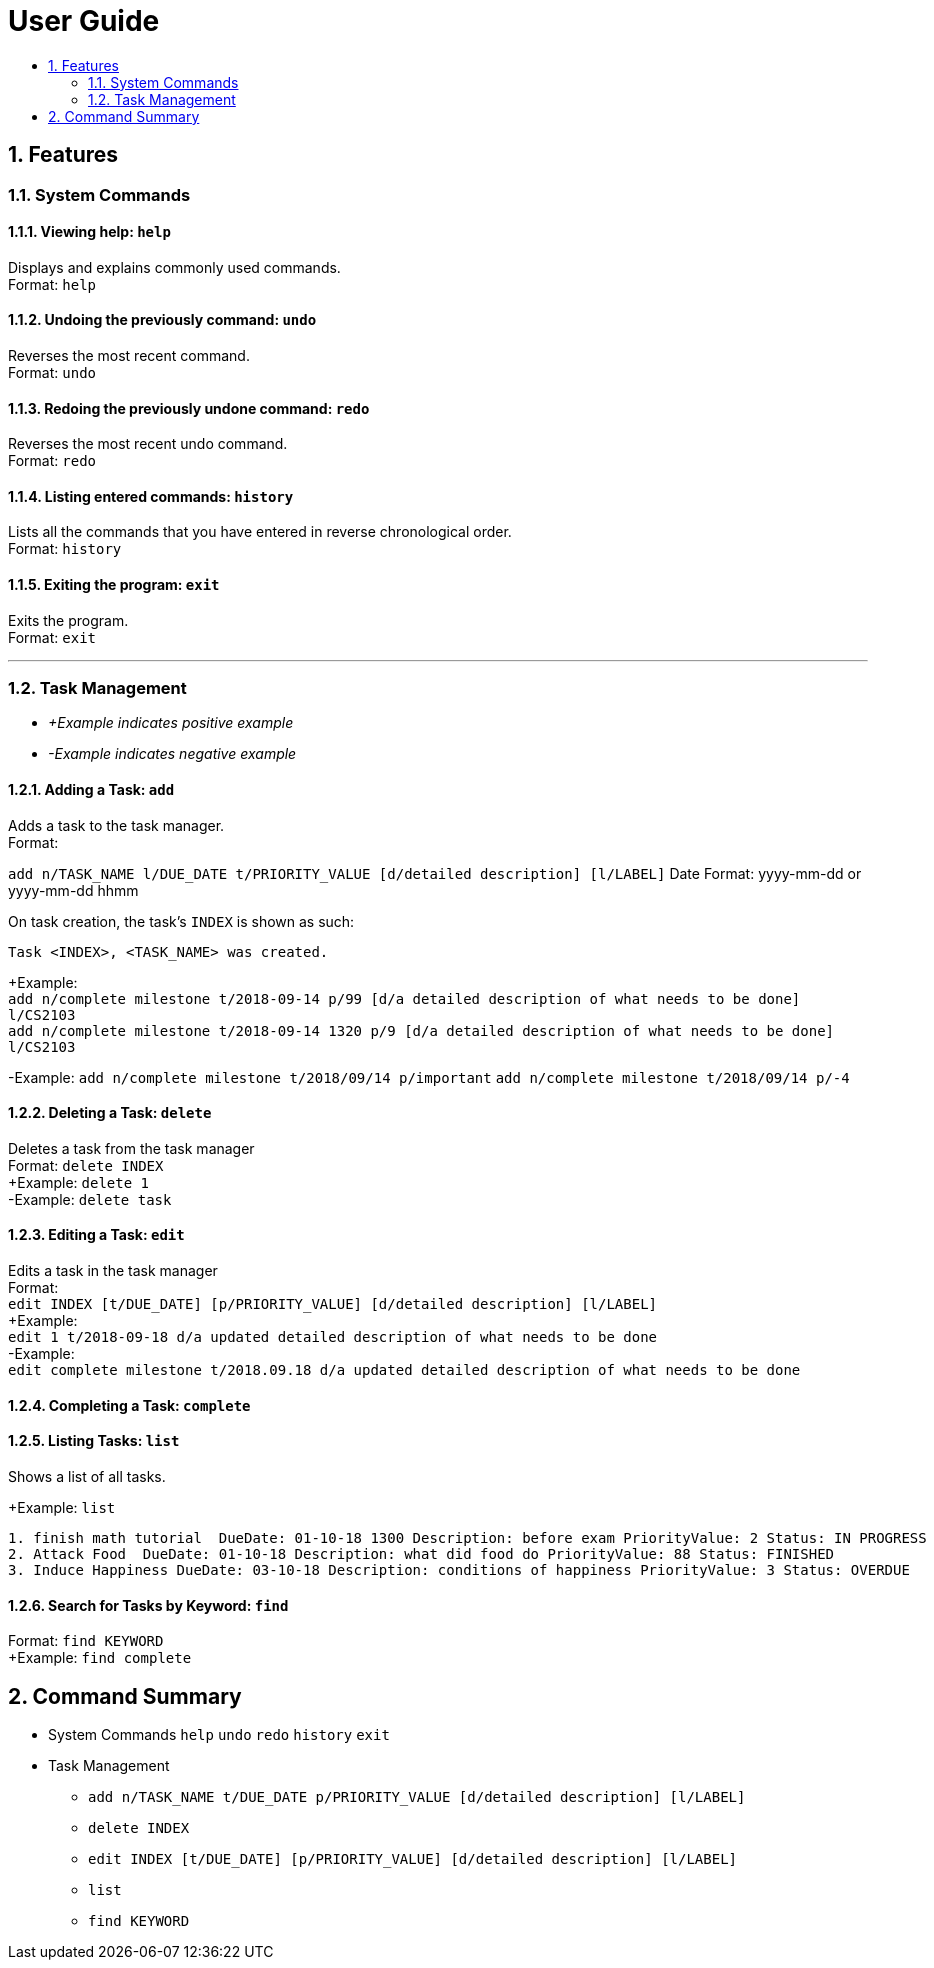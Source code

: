 # User Guide
:toc:
:toc-title:
:toclevels: 2
:sectnums:

## Features

### System Commands
#### Viewing help: `help`

Displays and explains commonly used commands. +
Format: `help`

#### Undoing the previously command: `undo`
Reverses the most recent command. +
Format: `undo`

#### Redoing the previously undone command: `redo`
Reverses the most recent undo command. +
Format: `redo`

#### Listing entered commands: `history`
Lists all the commands that you have entered in reverse chronological order. +
Format: `history`

#### Exiting the program: `exit`
Exits the program. +
Format: `exit`

---

### Task Management

* _+Example indicates positive example_
* _-Example indicates negative example_

#### Adding a Task: `add`
[%hardbreaks]
Adds a task to the task manager.
Format:

`add n/TASK_NAME l/DUE_DATE t/PRIORITY_VALUE [d/detailed description] [l/LABEL]`
Date Format: yyyy-mm-dd or yyyy-mm-dd hhmm

On task creation, the task's `INDEX` is shown as such:
```
Task <INDEX>, <TASK_NAME> was created.
```
[%hardbreaks]
+Example:
`add n/complete milestone t/2018-09-14 p/99 [d/a detailed description of what needs to be done] l/CS2103` +
`add n/complete milestone t/2018-09-14 1320 p/9 [d/a detailed description of what needs to be done] l/CS2103`

-Example:
`add n/complete milestone t/2018/09/14 p/important`
`add n/complete milestone t/2018/09/14 p/-4`

#### Deleting a Task: `delete`
[%hardbreaks]
Deletes a task from the task manager
Format: `delete INDEX`
+Example: `delete 1`
-Example: `delete task`

#### Editing a Task: `edit`
[%hardbreaks]
Edits a task in the task manager
Format:
`edit INDEX [t/DUE_DATE] [p/PRIORITY_VALUE] [d/detailed description] [l/LABEL]`
+Example:
`edit 1 t/2018-09-18 d/a updated detailed description of what needs to be done`
-Example:
`edit complete milestone t/2018.09.18 d/a updated detailed description of what needs to be done`

#### Completing a Task: `complete`

#### Listing Tasks: `list`
[%hardbreaks]
Shows a list of all tasks.

+Example: `list`
```
1. finish math tutorial  DueDate: 01-10-18 1300 Description: before exam PriorityValue: 2 Status: IN PROGRESS
2. Attack Food  DueDate: 01-10-18 Description: what did food do PriorityValue: 88 Status: FINISHED
3. Induce Happiness DueDate: 03-10-18 Description: conditions of happiness PriorityValue: 3 Status: OVERDUE
```

#### Search for Tasks by Keyword: `find`
[%hardbreaks]
Format: `find KEYWORD`
+Example: `find complete`


## Command Summary

* System Commands
`help`
`undo`
`redo`
`history`
`exit`

* Task Management

** `add n/TASK_NAME t/DUE_DATE p/PRIORITY_VALUE [d/detailed description] [l/LABEL]`

** `delete INDEX`

** `edit INDEX [t/DUE_DATE] [p/PRIORITY_VALUE] [d/detailed description] [l/LABEL]`

** `list`

** `find KEYWORD`
